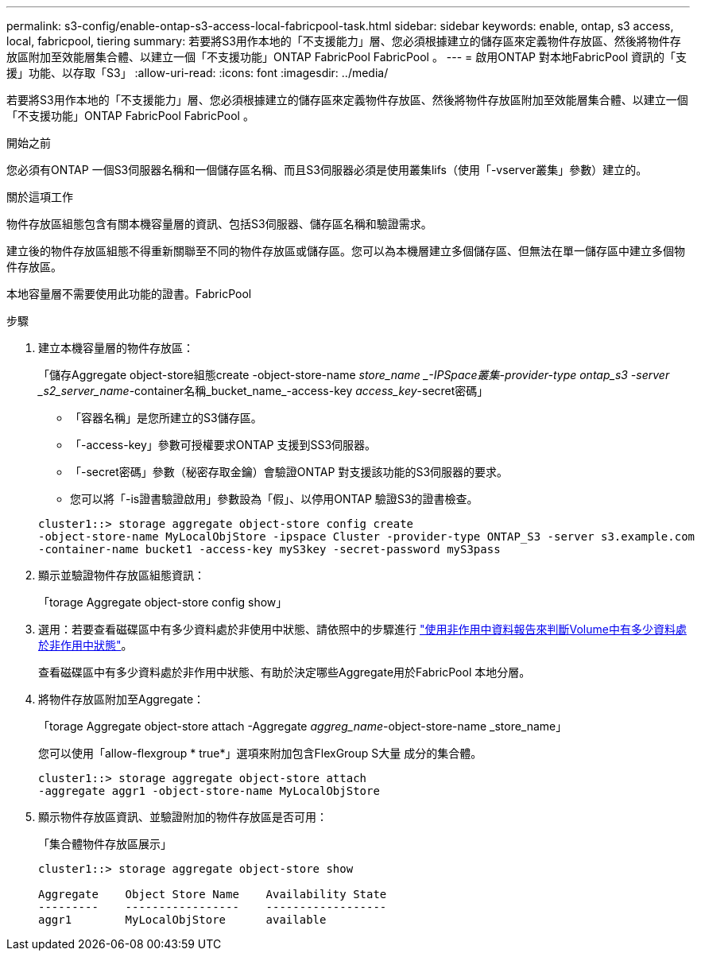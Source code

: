 ---
permalink: s3-config/enable-ontap-s3-access-local-fabricpool-task.html 
sidebar: sidebar 
keywords: enable, ontap, s3 access, local, fabricpool, tiering 
summary: 若要將S3用作本地的「不支援能力」層、您必須根據建立的儲存區來定義物件存放區、然後將物件存放區附加至效能層集合體、以建立一個「不支援功能」ONTAP FabricPool FabricPool 。 
---
= 啟用ONTAP 對本地FabricPool 資訊的「支援」功能、以存取「S3」
:allow-uri-read: 
:icons: font
:imagesdir: ../media/


[role="lead"]
若要將S3用作本地的「不支援能力」層、您必須根據建立的儲存區來定義物件存放區、然後將物件存放區附加至效能層集合體、以建立一個「不支援功能」ONTAP FabricPool FabricPool 。

.開始之前
您必須有ONTAP 一個S3伺服器名稱和一個儲存區名稱、而且S3伺服器必須是使用叢集lifs（使用「-vserver叢集」參數）建立的。

.關於這項工作
物件存放區組態包含有關本機容量層的資訊、包括S3伺服器、儲存區名稱和驗證需求。

建立後的物件存放區組態不得重新關聯至不同的物件存放區或儲存區。您可以為本機層建立多個儲存區、但無法在單一儲存區中建立多個物件存放區。

本地容量層不需要使用此功能的證書。FabricPool

.步驟
. 建立本機容量層的物件存放區：
+
「儲存Aggregate object-store組態create -object-store-name _store_name _-IPSpace叢集-provider-type ontap_s3 -server _s2_server_name_-container名稱_bucket_name_-access-key _access_key_-secret密碼」

+
** 「容器名稱」是您所建立的S3儲存區。
** 「-access-key」參數可授權要求ONTAP 支援到SS3伺服器。
** 「-secret密碼」參數（秘密存取金鑰）會驗證ONTAP 對支援該功能的S3伺服器的要求。
** 您可以將「-is證書驗證啟用」參數設為「假」、以停用ONTAP 驗證S3的證書檢查。


+
[listing]
----
cluster1::> storage aggregate object-store config create
-object-store-name MyLocalObjStore -ipspace Cluster -provider-type ONTAP_S3 -server s3.example.com
-container-name bucket1 -access-key myS3key -secret-password myS3pass
----
. 顯示並驗證物件存放區組態資訊：
+
「torage Aggregate object-store config show」

. 選用：若要查看磁碟區中有多少資料處於非使用中狀態、請依照中的步驟進行 http://docs.netapp.com/ontap-9/topic/com.netapp.doc.dot-mgng-stor-tier-fp/GUID-78C09B0C-9508-4CEC-96FE-7ED73F7F5120.html["使用非作用中資料報告來判斷Volume中有多少資料處於非作用中狀態"]。
+
查看磁碟區中有多少資料處於非作用中狀態、有助於決定哪些Aggregate用於FabricPool 本地分層。

. 將物件存放區附加至Aggregate：
+
「torage Aggregate object-store attach -Aggregate _aggreg_name_-object-store-name _store_name」

+
您可以使用「allow-flexgroup * true*」選項來附加包含FlexGroup S大量 成分的集合體。

+
[listing]
----
cluster1::> storage aggregate object-store attach
-aggregate aggr1 -object-store-name MyLocalObjStore
----
. 顯示物件存放區資訊、並驗證附加的物件存放區是否可用：
+
「集合體物件存放區展示」

+
[listing]
----
cluster1::> storage aggregate object-store show

Aggregate    Object Store Name    Availability State
---------    -----------------    ------------------
aggr1        MyLocalObjStore      available
----

